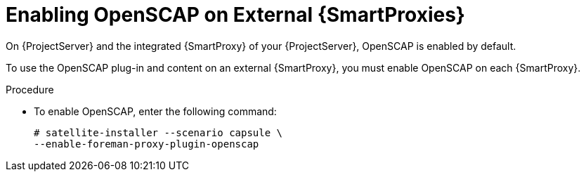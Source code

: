 [id="enabling-openscap_{context}"]

= Enabling OpenSCAP on External {SmartProxies}

On {ProjectServer} and the integrated {SmartProxy} of your {ProjectServer}, OpenSCAP is enabled by default.

To use the OpenSCAP plug-in and content on an external {SmartProxy}, you must enable OpenSCAP on each {SmartProxy}.

.Procedure

* To enable OpenSCAP, enter the following command:
+
[options="nowrap"]
----
# satellite-installer --scenario capsule \
--enable-foreman-proxy-plugin-openscap
----
